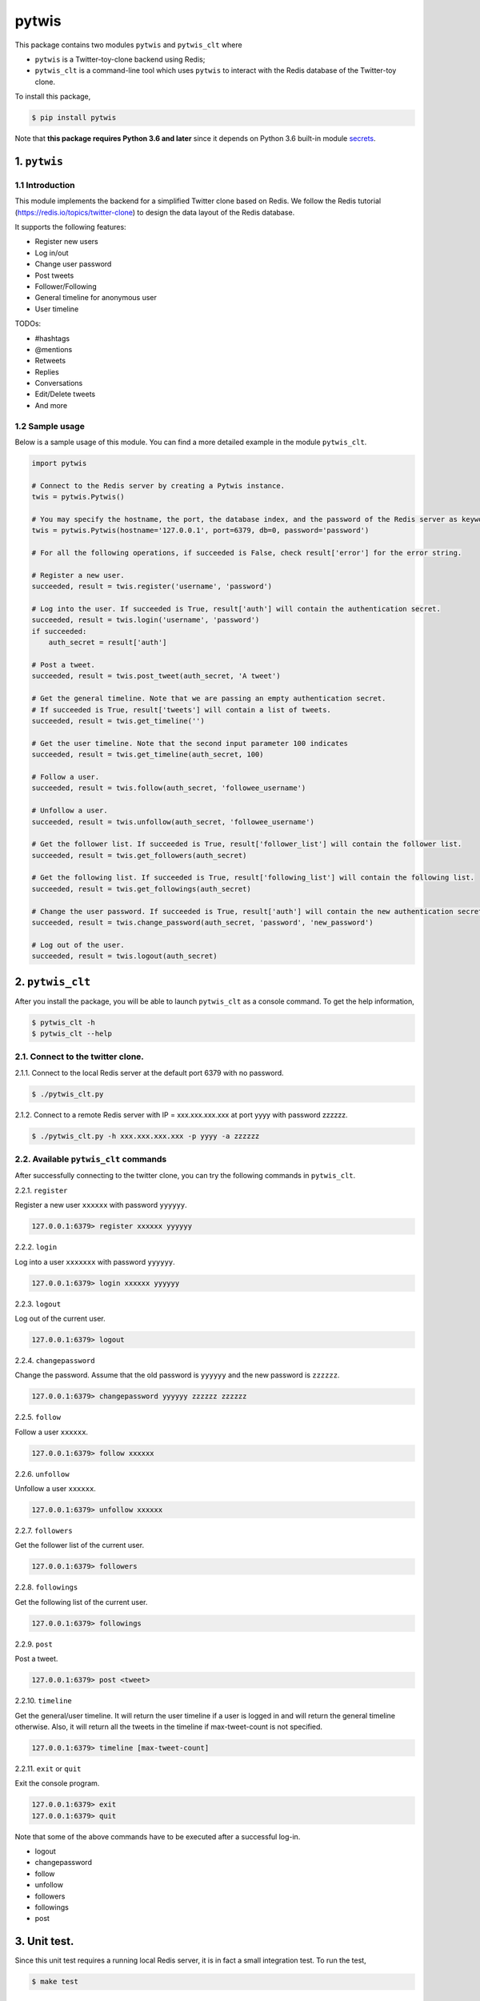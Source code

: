 pytwis
======

This package contains two modules ``pytwis`` and ``pytwis_clt`` where

-  ``pytwis`` is a Twitter-toy-clone backend using Redis;
-  ``pytwis_clt`` is a command-line tool which uses ``pytwis`` to
   interact with the Redis database of the Twitter-toy clone.

To install this package,

.. code:: bash

    $ pip install pytwis

Note that **this package requires Python 3.6 and later** since it
depends on Python 3.6 built-in module
`secrets <https://docs.python.org/3/library/secrets.html>`__.

.. _pytwis-1:

1. ``pytwis``
-------------

1.1 Introduction
~~~~~~~~~~~~~~~~

This module implements the backend for a simplified Twitter clone based
on Redis. We follow the Redis tutorial
(https://redis.io/topics/twitter-clone) to design the data layout of the
Redis database.

It supports the following features:

-  Register new users
-  Log in/out
-  Change user password
-  Post tweets
-  Follower/Following
-  General timeline for anonymous user
-  User timeline

TODOs:

-  #hashtags
-  @mentions
-  Retweets
-  Replies
-  Conversations
-  Edit/Delete tweets
-  And more

1.2 Sample usage
~~~~~~~~~~~~~~~~

Below is a sample usage of this module. You can find a more detailed
example in the module ``pytwis_clt``.

.. code:: python

    import pytwis

    # Connect to the Redis server by creating a Pytwis instance. 
    twis = pytwis.Pytwis()

    # You may specify the hostname, the port, the database index, and the password of the Redis server as keyword arguments.
    twis = pytwis.Pytwis(hostname='127.0.0.1', port=6379, db=0, password='password')

    # For all the following operations, if succeeded is False, check result['error'] for the error string.

    # Register a new user.
    succeeded, result = twis.register('username', 'password')

    # Log into the user. If succeeded is True, result['auth'] will contain the authentication secret.
    succeeded, result = twis.login('username', 'password')
    if succeeded:
        auth_secret = result['auth']

    # Post a tweet. 
    succeeded, result = twis.post_tweet(auth_secret, 'A tweet')

    # Get the general timeline. Note that we are passing an empty authentication secret. 
    # If succeeded is True, result['tweets'] will contain a list of tweets.
    succeeded, result = twis.get_timeline('')

    # Get the user timeline. Note that the second input parameter 100 indicates 
    succeeded, result = twis.get_timeline(auth_secret, 100)

    # Follow a user.
    succeeded, result = twis.follow(auth_secret, 'followee_username')

    # Unfollow a user.
    succeeded, result = twis.unfollow(auth_secret, 'followee_username')

    # Get the follower list. If succeeded is True, result['follower_list'] will contain the follower list.
    succeeded, result = twis.get_followers(auth_secret)

    # Get the following list. If succeeded is True, result['following_list'] will contain the following list.
    succeeded, result = twis.get_followings(auth_secret)

    # Change the user password. If succeeded is True, result['auth'] will contain the new authentication secret.
    succeeded, result = twis.change_password(auth_secret, 'password', 'new_password')

    # Log out of the user.
    succeeded, result = twis.logout(auth_secret)

2. ``pytwis_clt``
-----------------

After you install the package, you will be able to launch ``pytwis_clt``
as a console command. To get the help information,

.. code:: bash

    $ pytwis_clt -h
    $ pytwis_clt --help

2.1. Connect to the twitter clone.
~~~~~~~~~~~~~~~~~~~~~~~~~~~~~~~~~~

2.1.1. Connect to the local Redis server at the default port 6379 with
no password.

.. code:: bash

    $ ./pytwis_clt.py 

2.1.2. Connect to a remote Redis server with IP = xxx.xxx.xxx.xxx at
port yyyy with password zzzzzz.

.. code:: bash

    $ ./pytwis_clt.py -h xxx.xxx.xxx.xxx -p yyyy -a zzzzzz

2.2. Available ``pytwis_clt`` commands
~~~~~~~~~~~~~~~~~~~~~~~~~~~~~~~~~~~~~~

After successfully connecting to the twitter clone, you can try the
following commands in ``pytwis_clt``.

2.2.1. ``register``

Register a new user ``xxxxxx`` with password ``yyyyyy``.

.. code:: bash

    127.0.0.1:6379> register xxxxxx yyyyyy

2.2.2. ``login``

Log into a user ``xxxxxxx`` with password ``yyyyyy``.

.. code:: bash

    127.0.0.1:6379> login xxxxxx yyyyyy

2.2.3. ``logout``

Log out of the current user.

.. code:: bash

    127.0.0.1:6379> logout

2.2.4. ``changepassword``

Change the password. Assume that the old password is ``yyyyyy`` and the
new password is ``zzzzzz``.

.. code:: bash

    127.0.0.1:6379> changepassword yyyyyy zzzzzz zzzzzz

2.2.5. ``follow``

Follow a user ``xxxxxx``.

.. code:: bash

    127.0.0.1:6379> follow xxxxxx

2.2.6. ``unfollow``

Unfollow a user ``xxxxxx``.

.. code:: bash

    127.0.0.1:6379> unfollow xxxxxx

2.2.7. ``followers``

Get the follower list of the current user.

.. code:: bash

    127.0.0.1:6379> followers

2.2.8. ``followings``

Get the following list of the current user.

.. code:: bash

    127.0.0.1:6379> followings

2.2.9. ``post``

Post a tweet.

.. code:: bash

    127.0.0.1:6379> post <tweet>

2.2.10. ``timeline``

Get the general/user timeline. It will return the user timeline if a
user is logged in and will return the general timeline otherwise. Also,
it will return all the tweets in the timeline if max-tweet-count is not
specified.

.. code:: bash

    127.0.0.1:6379> timeline [max-tweet-count]

2.2.11. ``exit`` or ``quit``

Exit the console program.

.. code:: bash

    127.0.0.1:6379> exit
    127.0.0.1:6379> quit

Note that some of the above commands have to be executed after a
successful log-in.

-  logout
-  changepassword
-  follow
-  unfollow
-  followers
-  followings
-  post

3. Unit test.
-------------

Since this unit test requires a running local Redis server, it is in
fact a small integration test. To run the test,

.. code:: bash

    $ make test

4. Documentation
----------------

4.1. ``Sphinx``
~~~~~~~~~~~~~~~

To generate the ``Sphinx`` HTML documentation,

.. code:: bash

    $ make docs

4.2. README.rst
~~~~~~~~~~~~~~~

README.rst is generated from README.md via ``pandoc``.

.. code:: bash

    $ pandoc --from=markdown --to=rst --output=README.rst README.md
